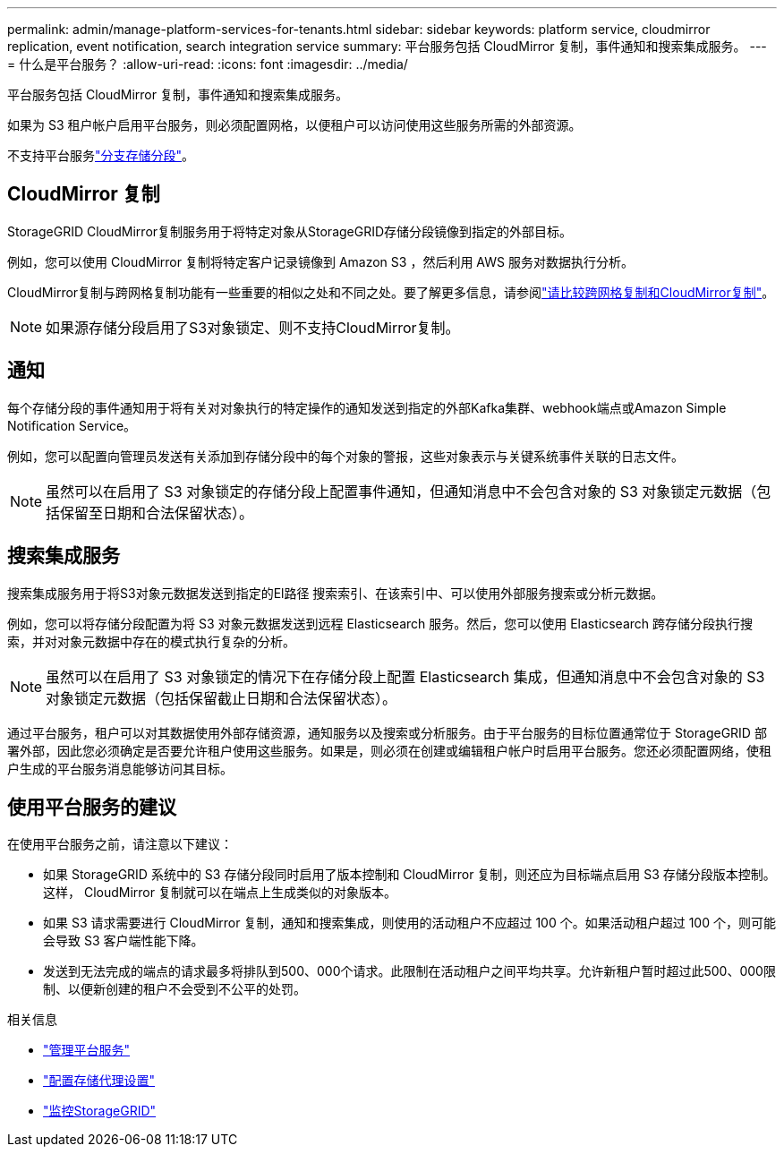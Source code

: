 ---
permalink: admin/manage-platform-services-for-tenants.html 
sidebar: sidebar 
keywords: platform service, cloudmirror replication, event notification, search integration service 
summary: 平台服务包括 CloudMirror 复制，事件通知和搜索集成服务。 
---
= 什么是平台服务？
:allow-uri-read: 
:icons: font
:imagesdir: ../media/


[role="lead"]
平台服务包括 CloudMirror 复制，事件通知和搜索集成服务。

如果为 S3 租户帐户启用平台服务，则必须配置网格，以便租户可以访问使用这些服务所需的外部资源。

不支持平台服务link:../tenant/manage-branch-buckets.html["分支存储分段"]。



== CloudMirror 复制

StorageGRID CloudMirror复制服务用于将特定对象从StorageGRID存储分段镜像到指定的外部目标。

例如，您可以使用 CloudMirror 复制将特定客户记录镜像到 Amazon S3 ，然后利用 AWS 服务对数据执行分析。

CloudMirror复制与跨网格复制功能有一些重要的相似之处和不同之处。要了解更多信息，请参阅link:../admin/grid-federation-compare-cgr-to-cloudmirror.html["请比较跨网格复制和CloudMirror复制"]。


NOTE: 如果源存储分段启用了S3对象锁定、则不支持CloudMirror复制。



== 通知

每个存储分段的事件通知用于将有关对对象执行的特定操作的通知发送到指定的外部Kafka集群、webhook端点或Amazon Simple Notification Service。

例如，您可以配置向管理员发送有关添加到存储分段中的每个对象的警报，这些对象表示与关键系统事件关联的日志文件。


NOTE: 虽然可以在启用了 S3 对象锁定的存储分段上配置事件通知，但通知消息中不会包含对象的 S3 对象锁定元数据（包括保留至日期和合法保留状态）。



== 搜索集成服务

搜索集成服务用于将S3对象元数据发送到指定的El路径 搜索索引、在该索引中、可以使用外部服务搜索或分析元数据。

例如，您可以将存储分段配置为将 S3 对象元数据发送到远程 Elasticsearch 服务。然后，您可以使用 Elasticsearch 跨存储分段执行搜索，并对对象元数据中存在的模式执行复杂的分析。


NOTE: 虽然可以在启用了 S3 对象锁定的情况下在存储分段上配置 Elasticsearch 集成，但通知消息中不会包含对象的 S3 对象锁定元数据（包括保留截止日期和合法保留状态）。

通过平台服务，租户可以对其数据使用外部存储资源，通知服务以及搜索或分析服务。由于平台服务的目标位置通常位于 StorageGRID 部署外部，因此您必须确定是否要允许租户使用这些服务。如果是，则必须在创建或编辑租户帐户时启用平台服务。您还必须配置网络，使租户生成的平台服务消息能够访问其目标。



== 使用平台服务的建议

在使用平台服务之前，请注意以下建议：

* 如果 StorageGRID 系统中的 S3 存储分段同时启用了版本控制和 CloudMirror 复制，则还应为目标端点启用 S3 存储分段版本控制。这样， CloudMirror 复制就可以在端点上生成类似的对象版本。
* 如果 S3 请求需要进行 CloudMirror 复制，通知和搜索集成，则使用的活动租户不应超过 100 个。如果活动租户超过 100 个，则可能会导致 S3 客户端性能下降。
* 发送到无法完成的端点的请求最多将排队到500、000个请求。此限制在活动租户之间平均共享。允许新租户暂时超过此500、000限制、以便新创建的租户不会受到不公平的处罚。


.相关信息
* link:../tenant/what-platform-services-are.html["管理平台服务"]
* link:configuring-storage-proxy-settings.html["配置存储代理设置"]
* link:../monitor/index.html["监控StorageGRID"]

